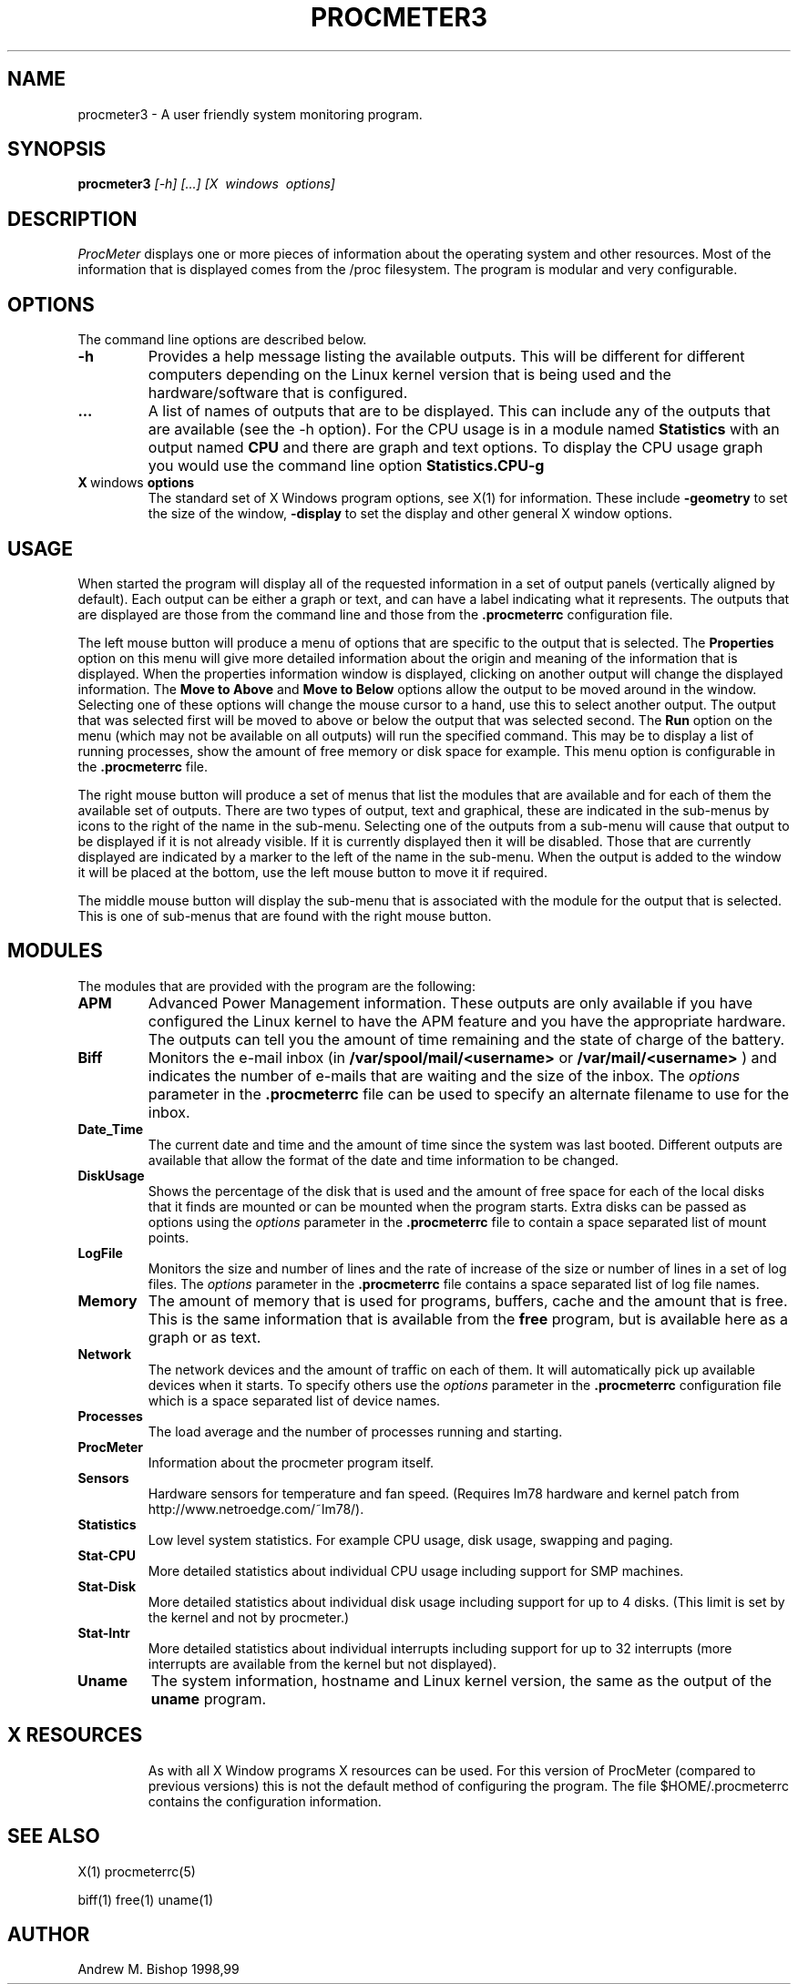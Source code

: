 .\" $Header: /home/amb/CVS/procmeter3/man/procmeter3.1,v 1.7 1999-07-28 19:55:06 amb Exp $
.\"
.\"  ProcMeter - A system monitoring program for Linux.
.\"
.\"  Manual page for procmeter program (v3.1c).
.\"
.\"  Written by Andrew M. Bishop
.\"
.\"  This file Copyright 1998,99 Andrew M. Bishop
.\"  It may be distributed under the GNU Public License, version 2, or
.\"  any higher version.  See section COPYING of the GNU Public license
.\"  for conditions under which this file may be redistributed.
.\"
.TH PROCMETER3 1 "July 28, 1999"

.SH NAME

procmeter3 \- A user friendly system monitoring program.

.SH SYNOPSIS

.B procmeter3
.I [\-h]
.I [...]
.I [X \ windows \ options]

.SH DESCRIPTION

.I ProcMeter
displays one or more pieces of information about the operating system and other
resources.  Most of the information that is displayed comes from the /proc
filesystem.  The program is modular and very configurable.

.SH OPTIONS

The command line options are described below.
.TP
.BR \-h
Provides a help message listing the available outputs.  This will be different
for different computers depending on the Linux kernel version that is being used
and the hardware/software that is configured.
.TP
.BR ...
A list of names of outputs that are to be displayed.  This can include any of
the outputs that are available (see the -h option).  For the CPU usage is in a
module named
.B Statistics
with an output named
.B CPU
and there are graph and text options.  To display the CPU usage graph you would
use the command line option
.B Statistics.CPU-g
.TP
.BR X \ windows \ options
The standard set of X Windows program options, see X(1) for information.  These
include
.B -geometry
to set the size of the window,
.B -display
to set the display and other general X window options.

.SH USAGE

When started the program will display all of the requested information in a set
of output panels (vertically aligned by default).  Each output can be either a
graph or text, and can have a label indicating what it represents.  The outputs
that are displayed are those from the command line and those from the
.B .procmeterrc
configuration file.
.LP
The left mouse button will produce a menu of options that are specific to the
output that is selected.  The
.B Properties
option on this menu will give more detailed information about the origin and
meaning of the information that is displayed.  When the properties information
window is displayed, clicking on another output will change the displayed
information.  The
.B Move to Above
and 
.B Move to Below
options allow the output to be moved around in the window.  Selecting one of
these options will change the mouse cursor to a hand, use this to select another
output.  The output that was selected first will be moved to above or below the
output that was selected second.  The
.B Run
option on the menu (which may not be available on all outputs) will run the
specified command.  This may be to display a list of running processes, show the
amount of free memory or disk space for example.  This menu option is
configurable in the
.B .procmeterrc
file.
.LP
The right mouse button will produce a set of menus that list the modules that
are available and for each of them the available set of outputs.  There are two
types of output, text and graphical, these are indicated in the sub-menus by
icons to the right of the name in the sub-menu.  Selecting one of the outputs
from a sub-menu will cause that output to be displayed if it is not already
visible.  If it is currently displayed then it will be disabled.  Those that are
currently displayed are indicated by a marker to the left of the name in the
sub-menu.  When the output is added to the window it will be placed at the
bottom, use the left mouse button to move it if required.
.LP
The middle mouse button will display the sub-menu that is associated with the
module for the output that is selected.  This is one of sub-menus that are found
with the right mouse button.

.SH MODULES

The modules that are provided with the program are the following:
.TP
.BR APM
Advanced Power Management information.  These outputs are only available if you
have configured the Linux kernel to have the APM feature and you have the
appropriate hardware.  The outputs can tell you the amount of time remaining and
the state of charge of the battery.
.TP
.BR Biff
Monitors the e-mail inbox (in
.B /var/spool/mail/<username>
or
.B /var/mail/<username>
) and indicates the number of e-mails that are waiting and the size of the
inbox.  The
.I options
parameter in the
.B .procmeterrc
file can be used to specify an alternate filename to use for the inbox.
.TP
.BR Date_Time
The current date and time and the amount of time since the system was last
booted.  Different outputs are available that allow the format of the date and
time information to be changed.
.TP
.BR DiskUsage
Shows the percentage of the disk that is used and the amount of free space for
each of the local disks that it finds are mounted or can be mounted when the
program starts.  Extra disks can be passed as options using the
.I options
parameter in the
.B .procmeterrc
file to contain a space separated list of mount points.
.TP
.BR LogFile
Monitors the size and number of lines and the rate of increase of the size or
number of lines in a set of log files.  The
.I options
parameter in the
.B .procmeterrc
file contains a space separated list of log file names.
.TP
.BR Memory
The amount of memory that is used for programs, buffers, cache and the amount
that is free.  This is the same information that is available from the
.B free
program, but is available here as a graph or as text.
.TP
.BR Network
The network devices and the amount of traffic on each of them.  It will
automatically pick up available devices when it starts.  To specify others use
the
.I options
parameter in the
.B .procmeterrc
configuration file which is a space separated list of device names.
.TP
.BR Processes
The load average and the number of processes running and starting.
.TP
.BR ProcMeter
Information about the procmeter program itself.
.TP
.BR Sensors
Hardware sensors for temperature and fan speed.  (Requires lm78 hardware and
kernel patch from http://www.netroedge.com/~lm78/).
.TP
.BR Statistics
Low level system statistics.  For example CPU usage, disk usage, swapping and
paging.
.TP
.BR Stat-CPU
More detailed statistics about individual CPU usage including support for SMP
machines.
.TP
.BR Stat-Disk
More detailed statistics about individual disk usage including support for up to
4 disks.  (This limit is set by the kernel and not by procmeter.)
.TP
.BR Stat-Intr
More detailed statistics about individual interrupts including support for up to
32 interrupts (more interrupts are available from the kernel but not displayed).
.TP
.BR Uname
The system information, hostname and Linux kernel version, the same as the
output of the
.B uname
program.
.TP

.SH X RESOURCES

As with all X Window programs X resources can be used.  For this version of
ProcMeter (compared to previous versions) this is not the default method of
configuring the program.  The file $HOME/.procmeterrc contains the configuration
information.

.SH SEE ALSO

X(1) procmeterrc(5)
.LP
biff(1) free(1) uname(1)

.SH AUTHOR

Andrew M. Bishop 1998,99
